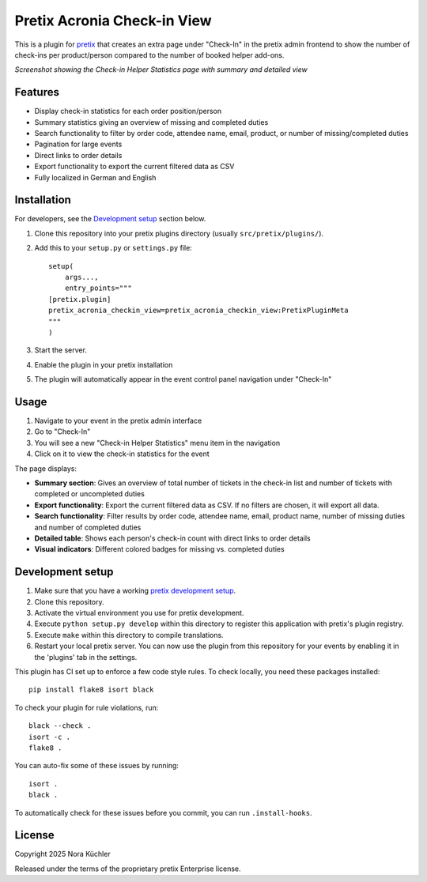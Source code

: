 Pretix Acronia Check-in View
============================

This is a plugin for `pretix`_ that creates an extra page under "Check-In" in the pretix admin frontend to show the number of check-ins per product/person compared to the number of booked helper add-ons.

.. image:: docs/helper_duty_overview.png
   :alt: Check-in Helper Statistics Screenshot
   :width: 800px
   :align: center

*Screenshot showing the Check-in Helper Statistics page with summary and detailed view*

Features
--------

* Display check-in statistics for each order position/person
* Summary statistics giving an overview of missing and completed duties
* Search functionality to filter by order code, attendee name, email, product, or number of missing/completed duties
* Pagination for large events
* Direct links to order details
* Export functionality to export the current filtered data as CSV
* Fully localized in German and English

Installation
------------

For developers, see the `Development setup`_ section below.

1. Clone this repository into your pretix plugins directory
   (usually ``src/pretix/plugins/``).
2. Add this to your ``setup.py`` or ``settings.py`` file::

    setup(
        args...,
        entry_points="""
    [pretix.plugin]
    pretix_acronia_checkin_view=pretix_acronia_checkin_view:PretixPluginMeta
    """
    )

3. Start the server.
4. Enable the plugin in your pretix installation
5. The plugin will automatically appear in the event control panel navigation under "Check-In"

Usage
-----

1. Navigate to your event in the pretix admin interface
2. Go to "Check-In"
3. You will see a new "Check-in Helper Statistics" menu item in the navigation
4. Click on it to view the check-in statistics for the event

The page displays:

* **Summary section**: Gives an overview of total number of tickets in the check-in list and number of tickets with completed or uncompleted duties
* **Export functionality**: Export the current filtered data as CSV. If no filters are chosen, it will export all data.
* **Search functionality**: Filter results by order code, attendee name, email, product name, number of missing duties and number of completed duties
* **Detailed table**: Shows each person's check-in count with direct links to order details
* **Visual indicators**: Different colored badges for missing vs. completed duties

Development setup
-----------------

1. Make sure that you have a working `pretix development setup`_.

2. Clone this repository.

3. Activate the virtual environment you use for pretix development.

4. Execute ``python setup.py develop`` within this directory to register this application with pretix's plugin registry.

5. Execute ``make`` within this directory to compile translations.

6. Restart your local pretix server. You can now use the plugin from this repository for your events by enabling it in
   the 'plugins' tab in the settings.

This plugin has CI set up to enforce a few code style rules. To check locally, you need these packages installed::

    pip install flake8 isort black

To check your plugin for rule violations, run::

    black --check .
    isort -c .
    flake8 .

You can auto-fix some of these issues by running::

    isort .
    black .

To automatically check for these issues before you commit, you can run ``.install-hooks``.


License
-------

Copyright 2025 Nora Küchler

Released under the terms of the proprietary pretix Enterprise license.

.. _pretix: https://github.com/pretix/pretix
.. _pretix development setup: https://docs.pretix.eu/en/latest/development/setup.html
